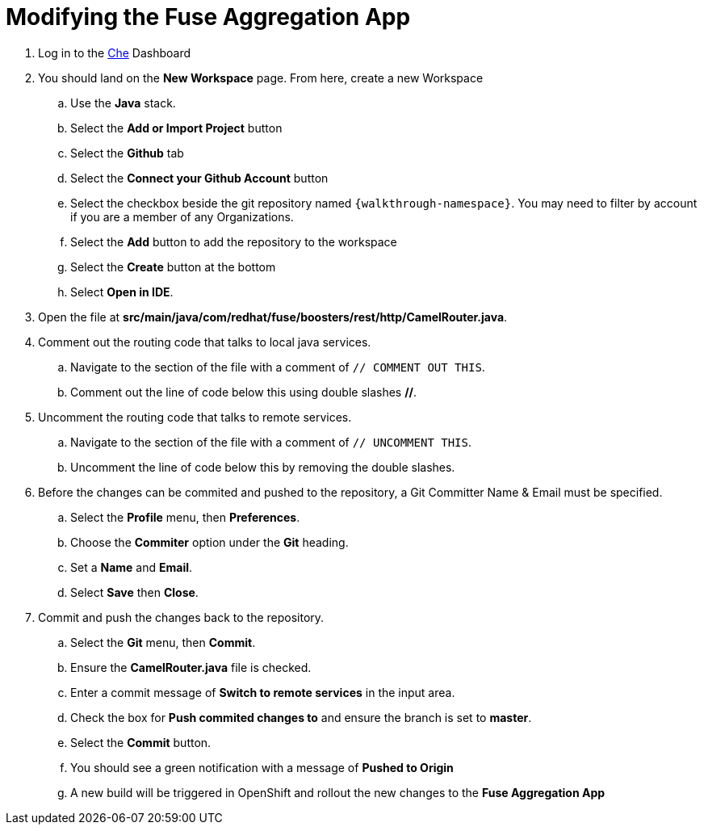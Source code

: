 // Module included in the following assemblies:
//
// <List assemblies here, each on a new line>

// Base the file name and the ID on the module title. For example:
// * file name: doing-procedure-a.adoc
// * ID: [id='doing-procedure-a']
// * Title: = Doing procedure A

// The ID is used as an anchor for linking to the module. Avoid changing it after the module has been published to ensure existing links are not broken.
[id='modifying-fuse-aggregation-app_{context}']
// The `context` attribute enables module reuse. Every module's ID includes {context}, which ensures that the module has a unique ID even if it is reused multiple times in a guide.



= Modifying the Fuse Aggregation App

ifdef::location[]
// tag::intro[]
Modify the Fuse Aggregation App to aggregate flights data from the Arrivals & Deparatures servers
// end::intro[]
endif::location[]

// TODO placeholders for product names
// TODO project name
. Log in to the link:{che-url}[Che, window="_blank"] Dashboard

. You should land on the *New Workspace* page. From here, create a new Workspace
.. Use the *Java* stack.
.. Select the *Add or Import Project* button
.. Select the *Github* tab
.. Select the *Connect your Github Account* button
.. Select the checkbox beside the git repository named `{walkthrough-namespace}`. You may need to filter by account if you are a member of any Organizations.
.. Select the *Add* button to add the repository to the workspace
.. Select the *Create* button at the bottom
.. Select *Open in IDE*.
+
. Open the file at *src/main/java/com/redhat/fuse/boosters/rest/http/CamelRouter.java*.
+
// TODO: explain what the app is doing and why we're modifying it
+
. Comment out the routing code that talks to local java services.
.. Navigate to the section of the file with a comment of `// COMMENT OUT THIS`.
.. Comment out the line of code below this using double slashes *//*.
+
. Uncomment the routing code that talks to remote services.
.. Navigate to the section of the file with a comment of `// UNCOMMENT THIS`.
.. Uncomment the line of code below this by removing the double slashes.
+
. Before the changes can be commited and pushed to the repository, a Git Committer Name & Email must be specified.
.. Select the *Profile* menu, then *Preferences*.
.. Choose the *Commiter* option under the *Git* heading.
.. Set a *Name* and *Email*.
.. Select *Save* then *Close*.

. Commit and push the changes back to the repository.
.. Select the *Git* menu, then *Commit*.
.. Ensure the *CamelRouter.java* file is checked.
.. Enter a commit message of *Switch to remote services* in the input area.
.. Check the box for *Push commited changes to* and ensure the branch is set to *master*.
.. Select the *Commit* button. 
.. You should see a green notification with a message of *Pushed to Origin*
.. A new build will be triggered in OpenShift and rollout the new changes to the *Fuse Aggregation App*

ifdef::location[]

.Verification
// tag::verification[]
// TODO: flights api links to /camel/flights
The link:https://{fuse-aggregator-url}/camel/flights[Flights Endpoint, window="_blank"] should now respond with much more than 8 flights.
Note that the build and redeploy may take a minute.
// end::verification[]
endif::location[]

